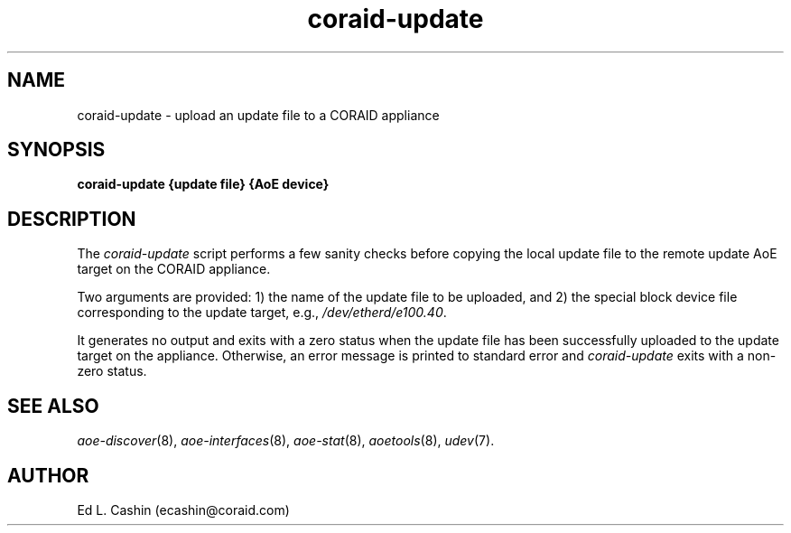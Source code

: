 .TH coraid-update 8
.SH NAME
coraid-update \- upload an update file to a CORAID appliance
.SH SYNOPSIS
.nf
.B coraid-update {update file} {AoE device}
.fi
.SH DESCRIPTION
The
.I coraid-update
script performs a few sanity checks before copying the local
update
file to the remote update AoE target on the CORAID appliance.
.PP
Two arguments are provided: 1) the name of the update file
to be uploaded, and 2) the special block device file corresponding
to the
update target, e.g., \fI/dev/etherd/e100.40\fP.
.PP
It generates no output and exits with a zero status when the update
file has been successfully uploaded 
to the update target on the appliance.  Otherwise, an error message is
printed to standard error and \fI coraid-update\fR exits with a
non-zero status.
.SH "SEE ALSO"
.IR aoe-discover (8),
.IR aoe-interfaces (8),
.IR aoe-stat (8),
.IR aoetools (8),
.IR udev (7).
.SH AUTHOR
Ed L. Cashin (ecashin@coraid.com)
